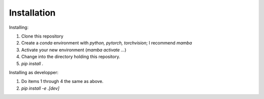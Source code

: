 .. _install:

============
Installation
============

Installing:

1. Clone this repository
2. Create a `conda` environment with `python, pytorch, torchvision`; I recommend `mamba`
3. Activate your new environment (`mamba activate ...`)
4. Change into the directory holding this repository.
5. `pip install .`

Installing as developper:

1. Do items 1 through 4 the same as above.
2. `pip install -e .\[dev\]`
